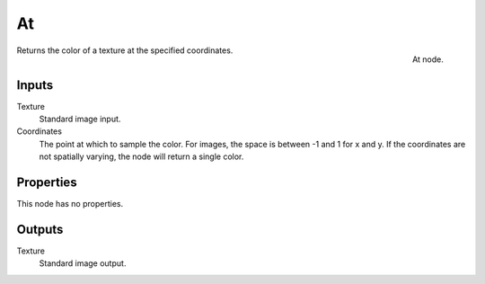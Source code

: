 
**
At
**

.. figure:: /images/texture-nodes-at.jpg
   :align: right

   At node.


Returns the color of a texture at the specified coordinates.


Inputs
======

Texture
   Standard image input.
Coordinates
   The point at which to sample the color. For images, the space is between -1 and 1 for x and y.
   If the coordinates are not spatially varying, the node will return a single color.


Properties
==========

This node has no properties.


Outputs
=======

Texture
   Standard image output.

